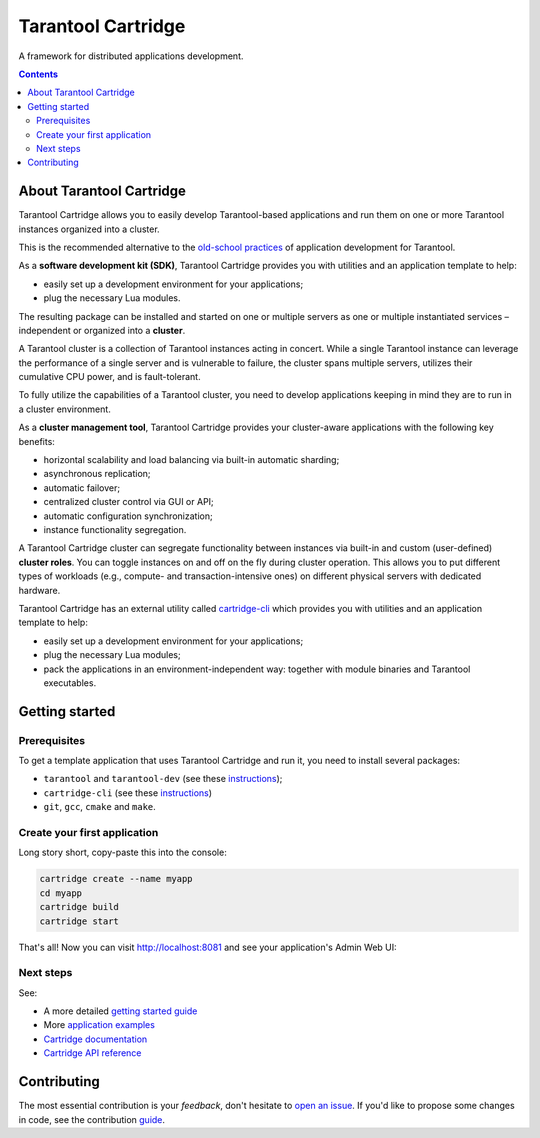 .. _cartridge_readme:

================================================================================
Tarantool Cartridge
================================================================================

A framework for distributed applications development.

.. raw:: html

  <div class="website-hidden">
    <a href="https://github.com/tarantool/cartridge/actions?query=workflow%3A%22Backend+Test%22">
      <img src="https://github.com/tarantool/cartridge/workflows/Backend%20Test/badge.svg">
    </a>
    <a href="https://github.com/tarantool/cartridge/actions?query=workflow%3A%22Frontend+Test%22">
      <img src="https://github.com/tarantool/cartridge/workflows/Frontend%20Test/badge.svg">
    </a>
    <br/>
    <a href="https://t.me/tarantool">
      <img src="https://img.shields.io/badge/telegram%20(EN)-tarantool-blue?logo=telegram&style=social">
    </a>
    <br/>
    <a href="https://t.me/tarantoolru">
      <img src="https://img.shields.io/badge/telegram%20(RU)-tarantoolru-blue?logo=telegram&style=social">
    </a>
  </div>

.. raw:: html

  <p align="center">
    <img
      src="https://github.com/tarantool/cartridge/raw/master/cartridge.png"
      height="400px"
    >
  </p>

.. contents::

--------------------------------------------------------------------------------
About Tarantool Cartridge
--------------------------------------------------------------------------------

Tarantool Cartridge allows you to easily develop Tarantool-based applications
and run them on one or more Tarantool instances organized into a cluster.

This is the recommended alternative to the
`old-school practices <https://www.tarantool.io/en/doc/latest/book/app_server/>`_
of application development for Tarantool.

As a **software development kit (SDK)**, Tarantool Cartridge provides you with
utilities and an application template to help:

* easily set up a development environment for your applications;
* plug the necessary Lua modules.

The resulting package can be installed and started on one or multiple servers
as one or multiple instantiated services |--| independent or organized into a
**cluster**.

A Tarantool cluster is a collection of Tarantool instances acting in concert.
While a single Tarantool instance can leverage the performance of a single server
and is vulnerable to failure, the cluster spans multiple servers, utilizes their
cumulative CPU power, and is fault-tolerant.

To fully utilize the capabilities of a Tarantool cluster, you need to
develop applications keeping in mind they are to run in a cluster environment.

As a **cluster management tool**, Tarantool Cartridge provides your cluster-aware
applications with the following key benefits:

* horizontal scalability and load balancing via built-in automatic sharding;
* asynchronous replication;
* automatic failover;
* centralized cluster control via GUI or API;
* automatic configuration synchronization;
* instance functionality segregation.

A Tarantool Cartridge cluster can segregate functionality between instances via
built-in and custom (user-defined) **cluster roles**. You can toggle instances
on and off on the fly during cluster operation. This allows you to put
different types of workloads (e.g., compute- and transaction-intensive ones) on
different physical servers with dedicated hardware.

Tarantool Cartridge has an external utility called
`cartridge-cli <https://github.com/tarantool/cartridge-cli>`_ which
provides you with utilities and an application template to help:

* easily set up a development environment for your applications;
* plug the necessary Lua modules;
* pack the applications in an environment-independent way: together with
  module binaries and Tarantool executables.

--------------------------------------------------------------------------------
Getting started
--------------------------------------------------------------------------------

~~~~~~~~~~~~~~~~~~~~~~~~~~~~~~~~~~~~~~~~~~~~~~~~~~~~~~~~~~~~~~~~~~~~~~~~~~~~~~~~
Prerequisites
~~~~~~~~~~~~~~~~~~~~~~~~~~~~~~~~~~~~~~~~~~~~~~~~~~~~~~~~~~~~~~~~~~~~~~~~~~~~~~~~

To get a template application that uses Tarantool Cartridge and run it,
you need to install several packages:

* ``tarantool`` and ``tarantool-dev``
  (see these `instructions <https://www.tarantool.io/en/download/>`_);
* ``cartridge-cli``
  (see these `instructions <https://github.com/tarantool/cartridge-cli#installation>`_)
* ``git``, ``gcc``, ``cmake`` and ``make``.

~~~~~~~~~~~~~~~~~~~~~~~~~~~~~~~~~~~~~~~~~~~~~~~~~~~~~~~~~~~~~~~~~~~~~~~~~~~~~~~~
Create your first application
~~~~~~~~~~~~~~~~~~~~~~~~~~~~~~~~~~~~~~~~~~~~~~~~~~~~~~~~~~~~~~~~~~~~~~~~~~~~~~~~

Long story short, copy-paste this into the console:

.. code-block:: bash

    cartridge create --name myapp
    cd myapp
    cartridge build
    cartridge start

That's all! Now you can visit http://localhost:8081 and see your application's
Admin Web UI:

.. image:: https://user-images.githubusercontent.com/11336358/75786427-52820c00-5d76-11ea-93a4-309623bda70f.png
   :align: center
   :scale: 100%

~~~~~~~~~~~~~~~~~~~~~~~~~~~~~~~~~~~~~~~~~~~~~~~~~~~~~~~~~~~~~~~~~~~~~~~~~~~~~~~~
Next steps
~~~~~~~~~~~~~~~~~~~~~~~~~~~~~~~~~~~~~~~~~~~~~~~~~~~~~~~~~~~~~~~~~~~~~~~~~~~~~~~~

See:

* A more detailed
  `getting started guide <https://www.tarantool.io/en/doc/latest/getting_started/getting_started_cartridge/>`_
* More
  `application examples <https://github.com/tarantool/examples>`_
* `Cartridge documentation <https://www.tarantool.io/en/doc/latest/book/cartridge/>`_
* `Cartridge API reference <https://www.tarantool.io/en/doc/latest/book/cartridge/cartridge_api/>`_

--------------------------------------------------------------------------------
Contributing
--------------------------------------------------------------------------------

The most essential contribution is your *feedback*, don't hesitate to
`open an issue <https://github.com/tarantool/cartridge/issues/new>`_.
If you'd like to propose some changes in code, see the contribution
`guide <https://github.com/tarantool/cartridge/blob/master/CONTRIBUTING.rst>`_.

.. |--| unicode:: U+2013   .. en dash
.. |---| unicode:: U+2014  .. em dash, trimming surrounding whitespace
   :trim:
